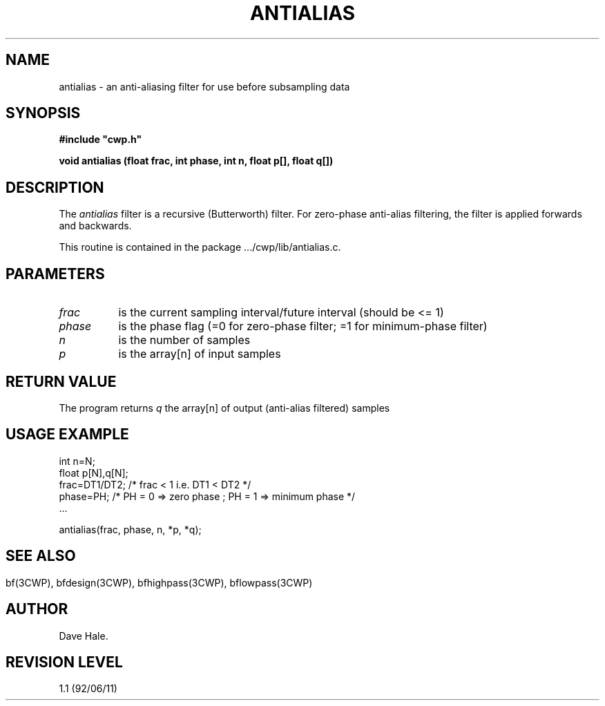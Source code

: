 .TH ANTIALIAS 3CWP CWP
.UC 4
.SH NAME
antialias \-  an anti-aliasing filter for use before subsampling data
.SH SYNOPSIS
.nf
.B #include """cwp.h"""
.PP
.B "void antialias (float frac, int phase, int n, float p[], float q[])"
.PP
.fi

.SH DESCRIPTION
The 
.I antialias
filter is a recursive (Butterworth) filter. For zero-phase anti-alias
filtering, the filter is applied forwards and backwards.

.PP
This routine is contained in the package .../cwp/lib/antialias.c.

.SH PARAMETERS
.TP 8
.I frac
is the current sampling interval/future interval (should be <= 1)
.TP 8
.I phase
is the phase flag (=0 for zero-phase filter; =1 for minimum-phase filter)
.TP 8
.I n
is the number of samples
.TP 8
.I p
is the array[n] of input samples

.SH RETURN VALUE
The program returns
.I q
the array[n] of output (anti-alias filtered) samples

.SH USAGE EXAMPLE
.na
.nf
        int n=N;
        float p[N],q[N];
        frac=DT1/DT2;  /* frac < 1   i.e.  DT1 < DT2 */
        phase=PH;      /* PH = 0 => zero phase ; PH = 1 => minimum phase */
	
              ...

        antialias(frac, phase, n, *p, *q);
.fi
.ad
.SH

.SH SEE ALSO
bf(3CWP), bfdesign(3CWP), bfhighpass(3CWP), bflowpass(3CWP)
.SH AUTHOR
Dave Hale.
.SH REVISION LEVEL
1.1 (92/06/11)

